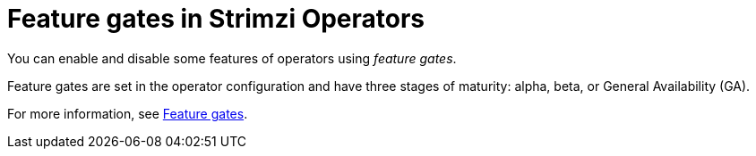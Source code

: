 // Module included in the following assemblies:
//
// overview/assembly-overview-components.adoc

[id='con-feature-gates-overview-{context}']
= Feature gates in Strimzi Operators

You can enable and disable some features of operators using _feature gates_.

Feature gates are set in the operator configuration and have three stages of maturity: alpha, beta, or General Availability (GA).

For more information, see link:{BookURLDeploying}#ref-operator-cluster-feature-gates-str[Feature gates].
